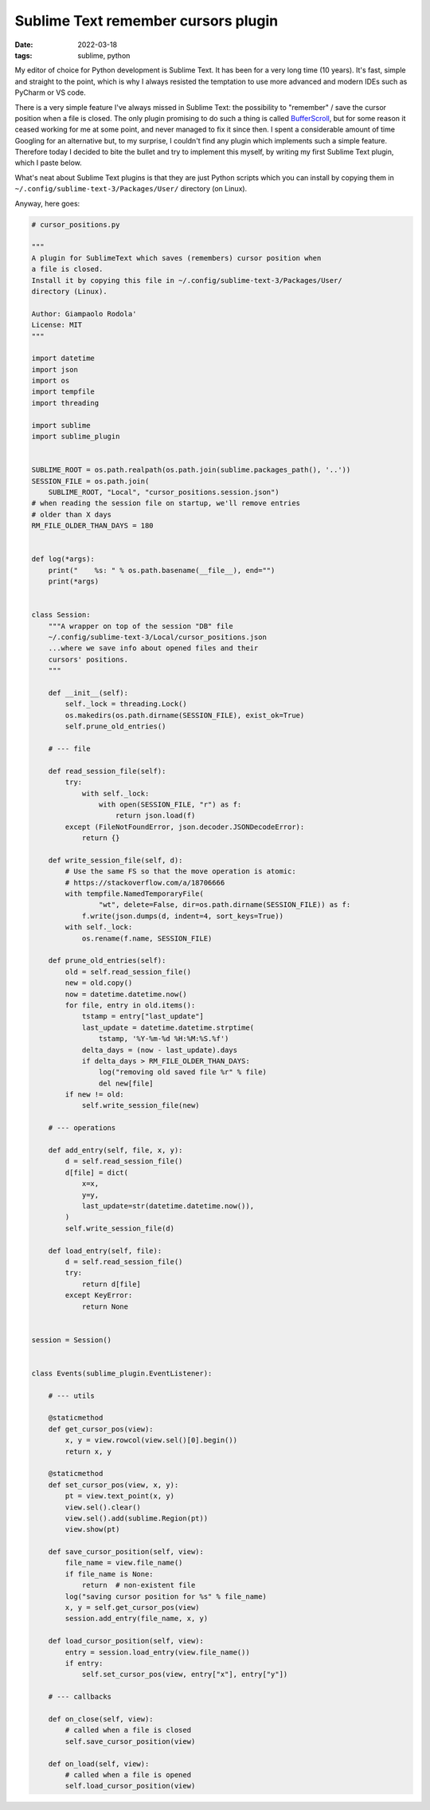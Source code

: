 Sublime Text remember cursors plugin
####################################

:date: 2022-03-18
:tags: sublime, python

My editor of choice for Python development is Sublime Text.
It has been for a very long time (10 years).
It's fast, simple and straight to the point, which is why I always resisted
the temptation to use more advanced and modern IDEs such as PyCharm or VS code.

There is a very simple feature I've always missed in Sublime Text: the
possibility to "remember" / save the cursor position when a file is closed.
The only plugin promising to do such a thing is called
`BufferScroll <https://github.com/titoBouzout/BufferScroll>`__, but for some
reason it ceased working for me at some point, and never managed to fix it
since then.
I spent a considerable amount of time Googling for an alternative but, to my
surprise, I couldn't find any plugin which implements such a simple feature.
Therefore today I decided to bite the bullet and try to implement this myself,
by writing my first Sublime Text plugin, which I paste below.

What's neat about Sublime Text plugins is that they are just Python scripts
which you can install by copying them in ``~/.config/sublime-text-3/Packages/User/``
directory (on Linux).

Anyway, here goes:

.. code-block:: python

    # cursor_positions.py

    """
    A plugin for SublimeText which saves (remembers) cursor position when
    a file is closed.
    Install it by copying this file in ~/.config/sublime-text-3/Packages/User/
    directory (Linux).

    Author: Giampaolo Rodola'
    License: MIT
    """

    import datetime
    import json
    import os
    import tempfile
    import threading

    import sublime
    import sublime_plugin


    SUBLIME_ROOT = os.path.realpath(os.path.join(sublime.packages_path(), '..'))
    SESSION_FILE = os.path.join(
        SUBLIME_ROOT, "Local", "cursor_positions.session.json")
    # when reading the session file on startup, we'll remove entries
    # older than X days
    RM_FILE_OLDER_THAN_DAYS = 180


    def log(*args):
        print("    %s: " % os.path.basename(__file__), end="")
        print(*args)


    class Session:
        """A wrapper on top of the session "DB" file
        ~/.config/sublime-text-3/Local/cursor_positions.json
        ...where we save info about opened files and their
        cursors' positions.
        """

        def __init__(self):
            self._lock = threading.Lock()
            os.makedirs(os.path.dirname(SESSION_FILE), exist_ok=True)
            self.prune_old_entries()

        # --- file

        def read_session_file(self):
            try:
                with self._lock:
                    with open(SESSION_FILE, "r") as f:
                        return json.load(f)
            except (FileNotFoundError, json.decoder.JSONDecodeError):
                return {}

        def write_session_file(self, d):
            # Use the same FS so that the move operation is atomic:
            # https://stackoverflow.com/a/18706666
            with tempfile.NamedTemporaryFile(
                    "wt", delete=False, dir=os.path.dirname(SESSION_FILE)) as f:
                f.write(json.dumps(d, indent=4, sort_keys=True))
            with self._lock:
                os.rename(f.name, SESSION_FILE)

        def prune_old_entries(self):
            old = self.read_session_file()
            new = old.copy()
            now = datetime.datetime.now()
            for file, entry in old.items():
                tstamp = entry["last_update"]
                last_update = datetime.datetime.strptime(
                    tstamp, '%Y-%m-%d %H:%M:%S.%f')
                delta_days = (now - last_update).days
                if delta_days > RM_FILE_OLDER_THAN_DAYS:
                    log("removing old saved file %r" % file)
                    del new[file]
            if new != old:
                self.write_session_file(new)

        # --- operations

        def add_entry(self, file, x, y):
            d = self.read_session_file()
            d[file] = dict(
                x=x,
                y=y,
                last_update=str(datetime.datetime.now()),
            )
            self.write_session_file(d)

        def load_entry(self, file):
            d = self.read_session_file()
            try:
                return d[file]
            except KeyError:
                return None


    session = Session()


    class Events(sublime_plugin.EventListener):

        # --- utils

        @staticmethod
        def get_cursor_pos(view):
            x, y = view.rowcol(view.sel()[0].begin())
            return x, y

        @staticmethod
        def set_cursor_pos(view, x, y):
            pt = view.text_point(x, y)
            view.sel().clear()
            view.sel().add(sublime.Region(pt))
            view.show(pt)

        def save_cursor_position(self, view):
            file_name = view.file_name()
            if file_name is None:
                return  # non-existent file
            log("saving cursor position for %s" % file_name)
            x, y = self.get_cursor_pos(view)
            session.add_entry(file_name, x, y)

        def load_cursor_position(self, view):
            entry = session.load_entry(view.file_name())
            if entry:
                self.set_cursor_pos(view, entry["x"], entry["y"])

        # --- callbacks

        def on_close(self, view):
            # called when a file is closed
            self.save_cursor_position(view)

        def on_load(self, view):
            # called when a file is opened
            self.load_cursor_position(view)
